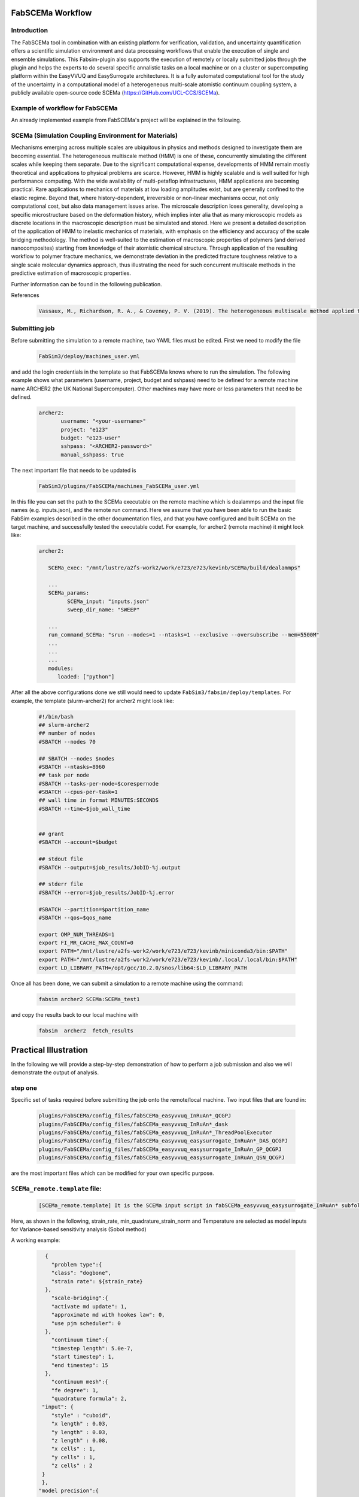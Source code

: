 .. _workflow:


FabSCEMa Workflow
==============

Introduction
------------
The FabSCEMa tool in combination with an existing platform for verification, validation, and uncertainty quantification offers a scientific simulation environment and data processing workflows that enable the execution of single and ensemble simulations. This Fabsim-plugin also supports the execution of remotely or locally submitted jobs through the plugin and helps the experts to do several specific annalistic tasks on a local machine or on a cluster or supercomputing platform within the EasyVVUQ and EasySurrogate architectures. It is a fully automated computational tool for the study of the uncertainty in a computational model of a heterogeneous multi-scale atomistic continuum coupling system, a publicly available open-source code SCEMa (https://GitHub.com/UCL-CCS/SCEMa).


Example of workflow for FabSCEMa
------------------------------------------------------------------
An already implemented example from FabSCEMa's project will be explained in the following. 

SCEMa (Simulation Coupling Environment for Materials)
-----------------------------------------------------
Mechanisms emerging across multiple scales are ubiquitous in physics and methods designed to investigate them are becoming essential. The heterogeneous multiscale method (HMM) is one of these, concurrently simulating the different scales while keeping them separate. Due to the significant computational expense, developments of HMM remain mostly theoretical and applications to physical problems are scarce. However, HMM is highly scalable and is well suited for high performance computing. With the wide availability of multi-petaflop infrastructures, HMM applications are becoming practical. Rare applications to mechanics of materials at low loading amplitudes exist, but are generally confined to the elastic regime. Beyond that, where history-dependent, irreversible or non-linear mechanisms occur, not only computational cost, but also data management issues arise. The microscale description loses generality, developing a specific microstructure based on the deformation history, which implies inter alia that as many microscopic models as discrete locations in the macroscopic description must be simulated and stored. Here we present a detailed description of the application of HMM to inelastic mechanics of materials, with emphasis on the efficiency and accuracy of the scale bridging methodology. The method is well-suited to the estimation of macroscopic properties of polymers (and derived nanocomposites) starting from knowledge of their atomistic chemical structure. Through application of the resulting workflow to polymer fracture mechanics, we demonstrate deviation in the predicted fracture toughness relative to a single scale molecular dynamics approach, thus illustrating the need for such concurrent multiscale methods in the predictive estimation of
macroscopic properties.

.. image:: ../../images/scema.png
   :align: center
   :class: with-shadow
   :scale: 50



Further information can be found in the following publication.



References
    .. code-block:: console
		
		Vassaux, M., Richardson, R. A., & Coveney, P. V. (2019). The heterogeneous multiscale method applied to inelastic polymer mechanics. Philosophical Transactions of the Royal Society A, 377(2142), 20180150.
    
    
Submitting  job
------------------------------------------------------------------

Before submitting the simulation to a remote machine, two YAML files must be edited. First we need to modify the file

      .. code-block:: yaml
      
           FabSim3/deploy/machines_user.yml 

and add the login credentials in the template so that FabSCEMa knows where to run the simulation. 
The following example shows what parameters (username, project, budget and sshpass) need to be defined for a remote machine name ARCHER2 (the UK National Supercomputer). Other machines may have more or less parameters that need to be defined.

	.. code-block:: yaml
	
                  archer2:		
                         username: "<your-username>"
                         project: "e123"
                         budget: "e123-user"
                         sshpass: "<ARCHER2-password>"
                         manual_sshpass: true



The next important file that needs to be updated is 

        .. code-block:: yaml
	
              FabSim3/plugins/FabSCEMa/machines_FabSCEMa_user.yml 

In this file you can set the path to the SCEMa executable on the remote machine which is dealammps and the input file names (e.g. inputs.json), and the remote run command. Here we assume that you have been able to run the basic FabSim examples described in the other documentation files, and that you have configured and built SCEMa on the target machine, and successfully tested the executable code!. For example, for archer2 (remote machine) it might look like:

	.. code-block:: yaml

		archer2:
		       
                   SCEMa_exec: "/mnt/lustre/a2fs-work2/work/e723/e723/kevinb/SCEMa/build/dealammps"

		   ...
		   SCEMa_params:
                         SCEMa_input: "inputs.json"
                         sweep_dir_name: "SWEEP"

                   ...
                   run_command_SCEMa: "srun --nodes=1 --ntasks=1 --exclusive --oversubscribe --mem=5500M"
		   ...
		   ...
		   ...
		   modules:
		      loaded: ["python"]

After all the above configurations done we still would need to update ``FabSim3/fabsim/deploy/templates``. For example, the template (slurm-archer2) for archer2  might look like:

           .. code-block:: bash
	   
	         #!/bin/bash
                 ## slurm-archer2
                 ## number of nodes
                 #SBATCH --nodes 70

                 ## SBATCH --nodes $nodes
                 #SBATCH --ntasks=8960
                 ## task per node
                 #SBATCH --tasks-per-node=$corespernode
                 #SBATCH --cpus-per-task=1
                 ## wall time in format MINUTES:SECONDS
                 #SBATCH --time=$job_wall_time


                 ## grant
                 #SBATCH --account=$budget

                 ## stdout file
                 #SBATCH --output=$job_results/JobID-%j.output

                 ## stderr file
                 #SBATCH --error=$job_results/JobID-%j.error

                 #SBATCH --partition=$partition_name
                 #SBATCH --qos=$qos_name

                 export OMP_NUM_THREADS=1
                 export FI_MR_CACHE_MAX_COUNT=0
                 export PATH="/mnt/lustre/a2fs-work2/work/e723/e723/kevinb/miniconda3/bin:$PATH"
                 export PATH="/mnt/lustre/a2fs-work2/work/e723/e723/kevinb/.local/.local/bin:$PATH" 
                 export LD_LIBRARY_PATH=/opt/gcc/10.2.0/snos/lib64:$LD_LIBRARY_PATH
                

Once all has been done, we can submit a simulation to a remote machine using the command:

    .. code-block:: console
		
		fabsim archer2 SCEMa:SCEMa_test1	

and copy the results back to our local machine with

    .. code-block:: console
		
		fabsim  archer2  fetch_results
		
		
Practical Illustration
==============	

In the following we will provide a step-by-step demonstration of how to perform a job submission and also we will demonstrate the output of analysis.

.. image:: ../../images/allsurr.png
   :alt: allsurr
   :class: with-shadow
   :scale: 40

step one
--------

Specific set of tasks required before submitting the job onto the remote/local machine. Two input files that are found in:

      .. code-block:: console
      
             plugins/FabSCEMa/config_files/fabSCEMa_easyvvuq_InRuAn*_QCGPJ
	     plugins/FabSCEMa/config_files/fabSCEMa_easyvvuq_InRuAn*_dask
	     plugins/FabSCEMa/config_files/fabSCEMa_easyvvuq_InRuAn*_ThreadPoolExecutor
	     plugins/FabSCEMa/config_files/fabSCEMa_easyvvuq_easysurrogate_InRuAn*_DAS_QCGPJ
	     plugins/FabSCEMa/config_files/fabSCEMa_easyvvuq_easysurrogate_InRuAn_GP_QCGPJ
	     plugins/FabSCEMa/config_files/fabSCEMa_easyvvuq_easysurrogate_InRuAn_QSN_QCGPJ
	     

are the most important files which can be modified for your own specific purpose.

``SCEMa_remote.template`` file:
---------------------------------------
 
    .. code-block:: console
		
		[SCEMa_remote.template] It is the SCEMa input script in fabSCEMa_easyvvuq_easysurrogate_InRuAn* subfolder, EasyVVUQ will substitute certain variables in this file to create the ensemble
 
Here, as shown in the following, strain_rate, min_quadrature_strain_norm and Temperature are selected as model inputs for Variance-based sensitivity analysis (Sobol method)

A working example:


           .. code-block:: bash
	   
                 {
	           "problem type":{
		   "class": "dogbone",
		   "strain rate": ${strain_rate}
 	         },
                   "scale-bridging":{
                   "activate md update": 1,
                   "approximate md with hookes law": 0,
                   "use pjm scheduler": 0
                 },
                   "continuum time":{
                   "timestep length": 5.0e-7,
                   "start timestep": 1,
                   "end timestep": 15
                 },
                   "continuum mesh":{
                   "fe degree": 1,
                   "quadrature formula": 2,
                "input": {
                   "style" : "cuboid",
                   "x length" : 0.03,
                   "y length" : 0.03,
                   "z length" : 0.08,
                   "x cells" : 1,
                   "y cells" : 1,
                   "z cells" : 2
                }
                },
               "model precision":{
                 "md":{
                     "min quadrature strain norm": ${min_quadrature_strain_norm}
                },
                "clustering":{
                   "spline points": 10,
                   "min steps": 5000,
                   "diff threshold": 0.000001,
                   "scripts directory": "../../../../clustering"
                }
                },
                "molecular dynamics material":{
                   "number of replicas": 1,
                   "list of materials": ["sic"],
                   "distribution": {
                   "style": "uniform",
                   "proportions": [1.0]
	        },
               "rotation common ground vector":[1.0, 0.0, 0.0]
                },
               "molecular dynamics parameters":{
               "temperature": ${temperature},
               "timestep length": 0.002,
               "strain rate": 1.0e-4,
               "number of sampling steps": 100,
               "scripts directory": "../../../../lammps_scripts_sisw",
               "force field": "opls"
               },
               "computational resources":{
               "machine cores per node": 24,
               "maximum number of cores for FEM simulation": 1,
               "minimum number of cores for MD simulation": 1
               },
               "output data":{
               "checkpoint frequency": 1,
               "visualisation output frequency": 1,
               "analytics output frequency": 1,
               "loaded boundary force output frequency": 1,
               "homogenization output frequency": 1000
               },
               "directory structure":{
               "macroscale input": "../../../../macroscale_input",
               "nanoscale input": "../../../../nanoscale_input",
               "macroscale output": "./macroscale_output",
               "nanoscale output": "./nanoscale_output",
               "macroscale restart": "./macroscale_restart",
               "nanoscale restart": "./nanoscale_restart",
               "macroscale log": "./macroscale_log",
               "nanoscale log": "./nanoscale_log"
                }
               }


Visual explanation of the concept
---------------------------------

.. image:: ../../images/scema_input.png
   :alt: modelinputs
   :class: with-shadow
   :scale: 40
   
``campaign_params_remote.yml`` file:
------------------------------------

    .. code-block:: console
		
		[campaign_params_remote.yml] It is the configuration file, in fabSCEMa_easyvvuq_easysurrogate_InRuAn* subfolder, for EasyVVUQ sampler. If you need different sampler, parameter to be varied, or polynomial order, you can set them in this file
		
Here, as shown in the following, stress_00_macro, stress_01_macro, stress_02_macro, stress_11_macro, stress_12_macro, stress_22_macro, stress_00_nano, stress_01_nano, stress_02_nano, stress_11_nano, stress_12_nano and stress_22_nano are selected as model outputs for Variance-based sensitivity analysis (Sobol method)

A working Example:

	.. code-block:: yaml

                parameters:
                         # <parameter_name:>
                         #   uniform_range: [<lower value>,<upper value>] 
                         strain_rate:
                              uniform_range: [0.0002, 0.06]
                         temperature:
                              uniform_range: [300, 550]
                         min_quadrature_strain_norm:
                              uniform_range: [1.0e-12, 1.0e-8]

                selected_parameters: ["strain_rate", "temperature", "min_quadrature_strain_norm"]

                polynomial_order: 3

                campaign_name: "FabSCEMa"

                sub_campaign_name: "FabSCEMa_surrogate"

                encoder_delimiter: "@"

                encoder_template_fname : "SCEMa_remote.template"
                encoder_target_filename: "inputs.json"
                decoder_target_filename: "output.csv"


                decoder_output_columns: ['stress_00_macro', 'stress_01_macro', 'stress_02_macro', 'stress_11_macro', 'stress_12_macro',
                'stress_22_macro', 'stress_00_nano', 'stress_01_nano', 'stress_02_nano','stress_11_nano', 'stress_12_nano', 'stress_22_nano']


                #"type": "float", "min": 0.0, "max": 100.0, "default": 95.0
                params:
                  strain_rate:
                     type: "float"
                     min: "0.0"
                     max: "0.06"
                     default: "0.002"

                 temperature:
                    type: "float"
                    min: "0.0"
                    max: "600"
                    default: "350"

                 min_quadrature_strain_norm:
                    type: "float"
                    min: "0.0"
                    max: "1.0e-8"
                    default: "1.0e-10"


                sampler_name: "PCESampler"
                distribution_type: "Uniform" # Uniform, DiscreteUniform
                quadrature_rule: "G"
                sparse: False
                growth: False
                midpoint_level1: False
                dimension_adaptive: False


Visual explanation of the concept
---------------------------------

.. image:: ../../images/scema_output.png
   :alt: modeloutputs
   :class: with-shadow
   :scale: 40
   
step two
-------- 

Submit a simulation to a remote/local machine using the command:

    .. code-block:: console
		
		fabsim archer2 SCEMa_init_run_analyse_campaign_remote:fabSCEMa_easyvvuq_easysurrogate_InRuAn1_DAS_QCGPJ
		



You can check anytime the progress of simulation by looking at the error file (JobID-%j.error)


.. image:: ../../images/err.png
   :alt: err_ss
   :class: with-shadow
   :scale: 40	
   
   
step three
---------- 

Copy the results back to you local machine with

    .. code-block:: console
		
		fabsim  archer2  fetch_results
	
		
step four
----------

Result of the analysis of EasySurrogate+EasyVVUQ+FabSCEMa simulation, based on Sobol method and a surrogate method (Deep Active Subspace, Gaussian Process Surrogate and Quantized SoftMax Network), are shown in the following examples [strain_rate, min_quadrature_strain_norm and Temperature as model inputs and stress_00_macro, stress_01_macro, stress_00_nano and stress_01_nano as model outputs]:

Visual explanation of the surrogate method
------------------------------------------

.. image:: ../../images/das.png
   :alt: DAS
   :class: with-shadow
   :scale: 40
   
   
Analysis results
----------------  

.. image:: ../../images/das_r.png
   :alt: DAS_r
   :class: with-shadow
   :scale: 40
 
 
Visual explanation of the surrogate method
------------------------------------------

.. image:: ../../images/gp.png
   :alt: GP
   :class: with-shadow
   :scale: 40
   
   
Analysis results
----------------  

.. image:: ../../images/gp_r.png
   :alt: GP_r
   :class: with-shadow
   :scale: 40   


Visual explanation of the surrogate method
------------------------------------------

.. image:: ../../images/qsn.png
   :alt: QSN
   :class: with-shadow
   :scale: 40
   
   
Analysis results
----------------  

.. image:: ../../images/qsn_r.png
   :alt: GSN_r
   :class: with-shadow
   :scale: 40 

Visual comparison of the surrogate methods
------------------------------------------

.. image:: ../../images/comp.png
   :alt: COMP
   :class: with-shadow
   :scale: 40

.. Note:: If you wish to modify the model inputs/outputs and then run the simulation, there are several options for doing this. It can be easily done by modification of the following python files (in fabSCEMa_easyvvuq_easysurrogate_InRuAn* subfolder):
    
                SCEMa_easyvvuq_init_run_analyse_remote.py 
                easyvvuq_SCEMa_RUN_remote.py  
